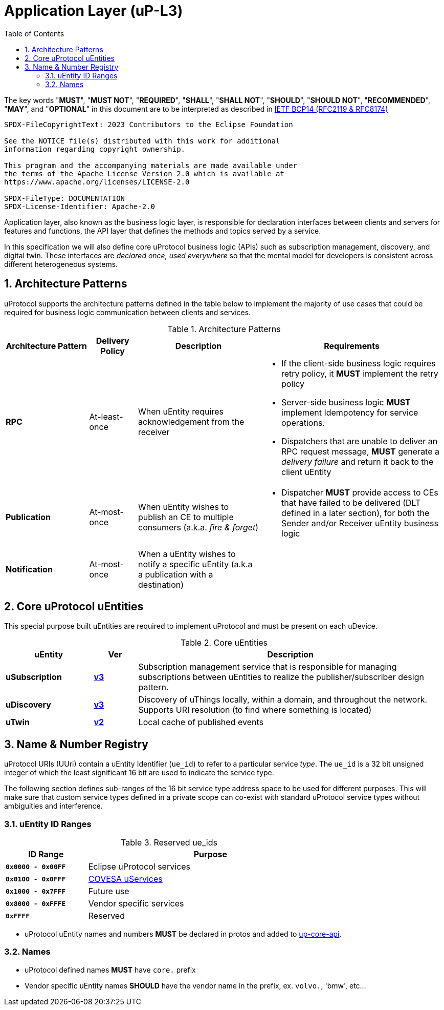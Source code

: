 = Application Layer (uP-L3)
:toc:
:sectnums:

The key words "*MUST*", "*MUST NOT*", "*REQUIRED*", "*SHALL*", "*SHALL NOT*", "*SHOULD*", "*SHOULD NOT*", "*RECOMMENDED*", "*MAY*", and "*OPTIONAL*" in this document are to be interpreted as described in https://www.rfc-editor.org/info/bcp14[IETF BCP14 (RFC2119 & RFC8174)]

----
SPDX-FileCopyrightText: 2023 Contributors to the Eclipse Foundation

See the NOTICE file(s) distributed with this work for additional
information regarding copyright ownership.

This program and the accompanying materials are made available under
the terms of the Apache License Version 2.0 which is available at
https://www.apache.org/licenses/LICENSE-2.0
 
SPDX-FileType: DOCUMENTATION
SPDX-License-Identifier: Apache-2.0
----

Application layer, also known as the business logic layer, is responsible for declaration interfaces between clients and servers for features and functions, the API layer that defines the methods and topics served by a service.

In this specification we will also define core uProtocol business logic (APIs) such as  subscription management, discovery, and digital twin. These interfaces are _declared once, used everywhere_ so that the mental model for developers is consistent across different heterogeneous systems.

== Architecture Patterns

uProtocol supports the architecture patterns defined in the table below to implement the majority of use cases that could be required for business logic communication between clients and services.

.Architecture Patterns
[width="100%",cols="19%,11%,28%,42%",options="header",]
|===
|Architecture Pattern |Delivery Policy |Description |Requirements

|*RPC* |At-least-once |When uEntity requires acknowledgement from the receiver  a|
* If the client-side business logic requires retry policy, it *MUST* implement the retry policy
* Server-side business logic *MUST* implement Idempotency for service operations.
* Dispatchers that are unable to deliver an RPC request message, *MUST* generate a _delivery failure_ and return it back to the client uEntity

|*Publication* |At-most-once |When uEntity wishes to publish an CE to multiple consumers (a.k.a. _fire & forget_) a|
* Dispatcher *MUST* provide access to CEs that have failed to be delivered (DLT defined in a later section), for both the Sender and/or Receiver uEntity business logic

|*Notification* |At-most-once |When a uEntity wishes to notify a specific uEntity (a.k.a a publication with a destination) |
|===


== Core uProtocol uEntities

This special purpose built uEntities are required to implement uProtocol and must be present on each uDevice. 

.Core uEntities
[width="100%",cols="20%,10,70%",options="header",]
|===
|uEntity |Ver |Description

|*uSubscription*
|link:usubscription/v3/README.adoc[*v3*]
|Subscription management service that is responsible for managing subscriptions between uEntities to realize the publisher/subscriber design pattern.

|*uDiscovery*
|link:udiscovery/v3/README.adoc[*v3*]
|Discovery of uThings locally, within a domain, and throughout the network. Supports URI resolution (to find where something is located)

|*uTwin*
|link:utwin/v2/README.adoc[*v2*]
|Local cache of published events
|===


== Name & Number Registry

uProtocol URIs (UUri) contain a uEntity Identifier (`ue_id`) to refer to a particular service _type_. The `ue_id` is a 32 bit unsigned integer of which the least significant 16 bit are used to indicate the service type.

The following section defines sub-ranges of the 16 bit service type address space to be used for different purposes. This will make sure that custom service types defined in a private scope can co-exist with standard uProtocol service types without ambiguities and interference.

=== uEntity ID Ranges

.Reserved ue_ids
[width="75%",cols="25%,75%",options="header",]
|===
| ID Range | Purpose

| *`0x0000 - 0x00FF`* | Eclipse uProtocol services
| *`0x0100 - 0x0FFF`* |  link:https://covesa.global/project/uservices/[COVESA uServices]
| *`0x1000 - 0x7FFF`* | Future use
| *`0x8000 - 0xFFFE`* | Vendor specific services
| *`0xFFFF`* | Reserved

|===

* uProtocol uEntity names and numbers *MUST* be declared in protos and added to xref:../up-core-api/uprotocol/core/README.adoc[up-core-api].

=== Names

 * uProtocol defined names *MUST* have `core.` prefix
 * Vendor specific uEntity names *SHOULD* have the vendor name in the prefix, ex. `volvo.`, 'bmw', etc...
